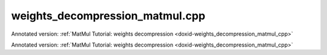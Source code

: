 .. index:: pair: example; weights_decompression_matmul.cpp
.. _doxid-weights_decompression_matmul_8cpp-example:

weights_decompression_matmul.cpp
================================

Annotated version: :ref:`MatMul Tutorial: weights decompression <doxid-weights_decompression_matmul_cpp>`

Annotated version: :ref:`MatMul Tutorial: weights decompression <doxid-weights_decompression_matmul_cpp>`



.. ref-code-block:: cpp

	/*******************************************************************************
	* Copyright 2023-2024 Intel Corporation
	*
	* Licensed under the Apache License, Version 2.0 (the "License");
	* you may not use this file except in compliance with the License.
	* You may obtain a copy of the License at
	*
	*     http://www.apache.org/licenses/LICENSE-2.0
	*
	* Unless required by applicable law or agreed to in writing, software
	* distributed under the License is distributed on an "AS IS" BASIS,
	* WITHOUT WARRANTIES OR CONDITIONS OF ANY KIND, either express or implied.
	* See the License for the specific language governing permissions and
	* limitations under the License.
	*******************************************************************************/
	
	
	#include <cassert>
	#include <cctype>
	#include <cmath>
	#include <cstdio>
	#include <iostream>
	#include <random>
	#include <stdexcept>
	#include <vector>
	
	#include "oneapi/dnnl/dnnl.hpp"
	
	#include "example_utils.hpp"
	
	using namespace :ref:`dnnl <doxid-namespacednnl>`;
	
	namespace {
	
	void init_vector(std::vector<float> &v) {
	    std::mt19937 gen;
	    std::uniform_real_distribution<float> u(0, 1);
	    for (auto &e : v)
	        e = u(gen);
	}
	
	} // namespace
	
	int number_of_runs = 1;
	
	// Create a MatMul primitive descriptor for the following op:
	// C_f32 = A_f32 * (B_s8 - zp_B) * sc_B[:]
	//
	// Here:
	// - Matrices A and C are of f32 data type.
	// - The B matrix is stored as int8_t, its zero point is zp_B, and all its
	//   dimensions are known. This matrix can be a matrix of compressed weights
	//   in an MLP topology.
	// - The weights scaling values are not known at the primitive creation time.
	:ref:`matmul::primitive_desc <doxid-structdnnl_1_1matmul_1_1primitive__desc>` matmul_pd_create(
	        int64_t M, int64_t N, int64_t K, int64_t G, const :ref:`engine <doxid-structdnnl_1_1engine>` &eng) {
	
	    :ref:`memory::desc <doxid-structdnnl_1_1memory_1_1desc>` a_md({M, K}, :ref:`memory::data_type::f32 <doxid-structdnnl_1_1memory_1a8e83474ec3a50e08e37af76c8c075dcea512dc597be7ae761876315165dc8bd2e>`, {K, 1}); // M x K layout
	    :ref:`memory::desc <doxid-structdnnl_1_1memory_1_1desc>` b_md({K, N}, :ref:`memory::data_type::s8 <doxid-structdnnl_1_1memory_1a8e83474ec3a50e08e37af76c8c075dcea3e8d88fdd85d7153525e0647cdd97686>`, :ref:`memory::format_tag::any <doxid-structdnnl_1_1memory_1a8e71077ed6a5f7fb7b3e6e1a5a2ecf3fa100b8cad7cf2a56f6df78f171f97a1ec>`);
	    :ref:`memory::desc <doxid-structdnnl_1_1memory_1_1desc>` c_md({M, N}, :ref:`memory::data_type::f32 <doxid-structdnnl_1_1memory_1a8e83474ec3a50e08e37af76c8c075dcea512dc597be7ae761876315165dc8bd2e>`, {N, 1}); // M x N layout
	
	    // Create attributes and indicate that the alpha and zero points are
	    // runtime parameters
	    :ref:`primitive_attr <doxid-structdnnl_1_1primitive__attr>` attr;
	    // Set scales with multiple scales along K and N dimensions and with groups along K.
	    attr.set_scales(:ref:`DNNL_ARG_WEIGHTS <doxid-group__dnnl__api__primitives__common_1gaf279f28c59a807e71a70c719db56c5b3>`,
	            /* mask */ (1 << 0) + (1 << 1), {G, 1}, :ref:`memory::data_type::f32 <doxid-structdnnl_1_1memory_1a8e83474ec3a50e08e37af76c8c075dcea512dc597be7ae761876315165dc8bd2e>`);
	    // Set a single zero point with s8 data type.
	    attr.set_zero_points(
	            :ref:`DNNL_ARG_WEIGHTS <doxid-group__dnnl__api__primitives__common_1gaf279f28c59a807e71a70c719db56c5b3>`, /* mask */ 0, {}, :ref:`memory::data_type::s8 <doxid-structdnnl_1_1memory_1a8e83474ec3a50e08e37af76c8c075dcea3e8d88fdd85d7153525e0647cdd97686>`);
	    // Set fpmath mode with `apply_to_int=true` to apply fpmath mode behavior to
	    // integral primitives (in this example, matmul).
	    attr.set_fpmath_mode(:ref:`fpmath_mode::bf16 <doxid-group__dnnl__api__fpmath__mode_1gga0ad94cbef13dce222933422bfdcfa725afe2904d9fb3b0f4a81c92b03dec11424>`, true);
	
	    // Create a MatMul primitive descriptor
	    return :ref:`matmul::primitive_desc <doxid-structdnnl_1_1matmul_1_1primitive__desc>`(eng, a_md, b_md, c_md, attr);
	}
	
	void prepare_input(:ref:`memory <doxid-structdnnl_1_1memory>` &A_f32_mem, :ref:`memory <doxid-structdnnl_1_1memory>` &sc_B_mem, :ref:`memory <doxid-structdnnl_1_1memory>` &zp_B_mem) {
	    int64_t M = A_f32_mem.:ref:`get_desc <doxid-structdnnl_1_1memory_1ad8a1ad28ed7acf9c34c69e4b882c6e92>`().:ref:`get_dims <doxid-structdnnl_1_1memory_1_1desc_1a525c3c9e3946275b3f386c2f79e8b830>`()[0];
	    int64_t N = sc_B_mem.:ref:`get_desc <doxid-structdnnl_1_1memory_1ad8a1ad28ed7acf9c34c69e4b882c6e92>`().:ref:`get_dims <doxid-structdnnl_1_1memory_1_1desc_1a525c3c9e3946275b3f386c2f79e8b830>`()[0];
	    int64_t K = A_f32_mem.:ref:`get_desc <doxid-structdnnl_1_1memory_1ad8a1ad28ed7acf9c34c69e4b882c6e92>`().:ref:`get_dims <doxid-structdnnl_1_1memory_1_1desc_1a525c3c9e3946275b3f386c2f79e8b830>`()[1];
	    int64_t NUM_G = sc_B_mem.:ref:`get_desc <doxid-structdnnl_1_1memory_1ad8a1ad28ed7acf9c34c69e4b882c6e92>`().:ref:`get_dims <doxid-structdnnl_1_1memory_1_1desc_1a525c3c9e3946275b3f386c2f79e8b830>`()[1];
	
	    std::vector<float> A_f32(M * K);
	    init_vector(A_f32);
	
	    std::vector<float> sc_B(NUM_G * N);
	    init_vector(sc_B);
	
	    int8_t zp_B = 2;
	
	    write_to_dnnl_memory(A_f32.data(), A_f32_mem);
	    write_to_dnnl_memory(&zp_B, zp_B_mem);
	    write_to_dnnl_memory(sc_B.data(), sc_B_mem);
	}
	
	void infer(const :ref:`matmul <doxid-structdnnl_1_1matmul>` &matmul_p, int64_t M, int64_t N, int64_t K, int64_t G,
	        const :ref:`memory <doxid-structdnnl_1_1memory>` &B_s8_mem, const :ref:`engine <doxid-structdnnl_1_1engine>` &eng) {
	    // input of the current layer / operation
	    :ref:`memory <doxid-structdnnl_1_1memory>` A_f32_mem({{M, K}, :ref:`memory::data_type::f32 <doxid-structdnnl_1_1memory_1a8e83474ec3a50e08e37af76c8c075dcea512dc597be7ae761876315165dc8bd2e>`, {K, 1}}, eng);
	    // De-quantization parameters (eg. Scale and Shift)
	    const int64_t n_groups = K / G;
	    :ref:`memory <doxid-structdnnl_1_1memory>` sc_B_mem({{N, n_groups}, :ref:`memory::data_type::f32 <doxid-structdnnl_1_1memory_1a8e83474ec3a50e08e37af76c8c075dcea512dc597be7ae761876315165dc8bd2e>`, {1, N}}, eng);
	    :ref:`memory <doxid-structdnnl_1_1memory>` zp_B_mem({{1}, :ref:`memory::data_type::s8 <doxid-structdnnl_1_1memory_1a8e83474ec3a50e08e37af76c8c075dcea3e8d88fdd85d7153525e0647cdd97686>`, {1}}, eng);
	
	    // the function below fills dnnl::memory with some values
	    // these memories, typically, come from the previous layers / operations
	    // with meaningful data inside
	    prepare_input(A_f32_mem, sc_B_mem, zp_B_mem);
	
	    // output - no initialization required
	    :ref:`memory <doxid-structdnnl_1_1memory>` C_f32_mem({{M, N}, :ref:`memory::data_type::f32 <doxid-structdnnl_1_1memory_1a8e83474ec3a50e08e37af76c8c075dcea512dc597be7ae761876315165dc8bd2e>`, {N, 1}}, eng);
	
	    :ref:`stream <doxid-structdnnl_1_1stream>` s(eng);
	    for (int run = 0; run < number_of_runs; ++run)
	        matmul_p.:ref:`execute <doxid-structdnnl_1_1primitive_1a2c112f2449a18a87310dee2ecd8c64eb>`(s,
	                {{DNNL_ARG_SRC, A_f32_mem}, {DNNL_ARG_WEIGHTS, B_s8_mem},
	                        {DNNL_ARG_DST, C_f32_mem},
	                        {DNNL_ARG_ATTR_SCALES | DNNL_ARG_WEIGHTS, sc_B_mem},
	                        {DNNL_ARG_ATTR_ZERO_POINTS | DNNL_ARG_WEIGHTS,
	                                zp_B_mem}});
	    s.:ref:`wait <doxid-structdnnl_1_1stream_1a59985fa8746436057cf51a820ef8929c>`();
	}
	
	void weights_decompression_matmul(:ref:`engine::kind <doxid-structdnnl_1_1engine_1a2635da16314dcbdb9bd9ea431316bb1a>` engine_kind) {
	    :ref:`engine <doxid-structdnnl_1_1engine>` eng(engine_kind, 0);
	
	    const int64_t K = 64;
	    const int64_t N = 1000;
	    const int64_t M = 100;
	    // Quantization Group size for scales. Must be divisible by 32.
	    const int64_t G = K / 2;
	
	    auto matmul_pd = matmul_pd_create(M, N, K, G, eng);
	
	    // Original weights stored as float in a known format
	    std::vector<float> B_f32(K * N);
	    init_vector(B_f32);
	
	    // Pre-packed weights stored as int8_t
	    :ref:`memory <doxid-structdnnl_1_1memory>` B_s8_mem(matmul_pd.weights_desc(), eng);
	    {
	        :ref:`stream <doxid-structdnnl_1_1stream>` s(eng);
	        :ref:`memory <doxid-structdnnl_1_1memory>` B_f32_mem(
	                {{K, N}, memory::data_type::f32, memory::format_tag::ab}, eng);
	        write_to_dnnl_memory(B_f32.data(), B_f32_mem);
	        :ref:`reorder <doxid-structdnnl_1_1reorder>`(B_f32_mem, B_s8_mem).:ref:`execute <doxid-structdnnl_1_1reorder_1ab9d5265274a13d4afa1fe33d784a1027>`(s, B_f32_mem, B_s8_mem);
	        s.:ref:`wait <doxid-structdnnl_1_1stream_1a59985fa8746436057cf51a820ef8929c>`();
	    }
	
	    :ref:`matmul <doxid-structdnnl_1_1matmul>` matmul_p(matmul_pd);
	
	    infer(matmul_p, M, N, K, G, B_s8_mem, eng);
	}
	
	int main(int argc, char **argv) {
	    :ref:`engine::kind <doxid-structdnnl_1_1engine_1a2635da16314dcbdb9bd9ea431316bb1a>` engine_kind = parse_engine_kind(argc, argv);
	    // GPU is not supported
	    if (engine_kind != engine::kind::cpu) return 0;
	    return handle_example_errors(weights_decompression_matmul, engine_kind);
	}
